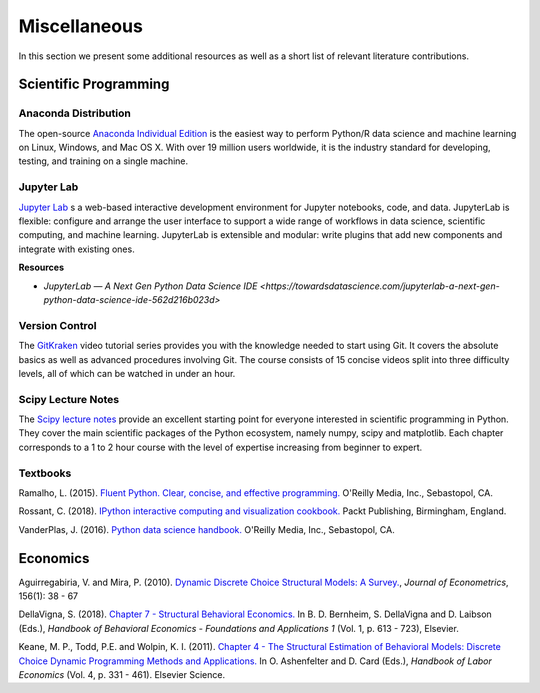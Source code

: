 Miscellaneous
=============

In this section we present some additional resources as well as a short list of relevant literature contributions.

Scientific Programming
----------------------

Anaconda Distribution
*********************

The open-source `Anaconda Individual Edition <https://www.anaconda.com/distribution>`_ is the easiest way to perform Python/R data science and machine learning on Linux, Windows, and Mac OS X. With over 19 million users worldwide, it is the industry standard for developing, testing, and training on a single machine.

Jupyter Lab
***********

`Jupyter Lab <https://jupyterlab.readthedocs.io>`_ s a web-based interactive development environment for Jupyter notebooks, code, and data. JupyterLab is flexible: configure and arrange the user interface to support a wide range of workflows in data science, scientific computing, and machine learning. JupyterLab is extensible and modular: write plugins that add new components and integrate with existing ones.

**Resources**

* `JupyterLab — A Next Gen Python Data Science IDE <https://towardsdatascience.com/jupyterlab-a-next-gen-python-data-science-ide-562d216b023d>` 

Version Control
****************

The `GitKraken <https://www.gitkraken.com/resources/learn-git>`_ video tutorial series provides you with the knowledge needed to start using Git. It covers the absolute basics as well as advanced procedures involving Git. The course consists of 15 concise videos split into three difficulty levels, all of which can be watched in under an hour.

Scipy Lecture Notes
********************

The `Scipy lecture notes <https://scipy-lectures.org/>`_ provide an excellent starting point for everyone interested in scientific programming in Python. They cover the main scientific packages of the Python ecosystem, namely numpy, scipy and matplotlib. Each chapter corresponds to a 1 to 2 hour course with the level of expertise increasing from beginner to expert.

Textbooks
**********

Ramalho, L. (2015). `Fluent Python. Clear, concise, and effective programming. <https://www.amazon.de/Fluent-Python-Luciano-Ramalho/dp/1491946008>`_ O'Reilly Media, Inc., Sebastopol, CA.

Rossant, C. (2018). `IPython interactive computing and visualization cookbook. <https://www.packtpub.com/eu/big-data-and-business-intelligence/ipython-interactive-computing-and-visualization-cookbook-second-e>`_ Packt Publishing, Birmingham, England.

VanderPlas, J. (2016). `Python data science handbook. <https://www.oreilly.com/library/view/python-data-science/9781491912126/>`_ O'Reilly Media, Inc., Sebastopol, CA.


Economics
----------

Aguirregabiria, V. and Mira, P. (2010). `Dynamic Discrete Choice Structural Models: A Survey. <https://www.sciencedirect.com/science/article/pii/S0304407609001985>`_, *Journal of Econometrics*, 156(1): 38 - 67

DellaVigna, S. (2018). `Chapter 7 - Structural Behavioral Economics. <http://www.sciencedirect.com/science/article/pii/S235223991830006X>`_ In B. D. Bernheim, S. DellaVigna and D. Laibson (Eds.), *Handbook of Behavioral Economics - Foundations and Applications 1* (Vol. 1, p. 613 - 723), Elsevier.

Keane, M. P., Todd, P.E. and Wolpin, K. I. (2011). `Chapter 4 - The Structural Estimation of Behavioral Models: Discrete Choice Dynamic Programming Methods and Applications. <http://www.sciencedirect.com/science/article/pii/S0169721811004102>`_ In O. Ashenfelter and D. Card (Eds.), *Handbook of Labor Economics* (Vol. 4, p. 331 - 461). Elsevier Science.
